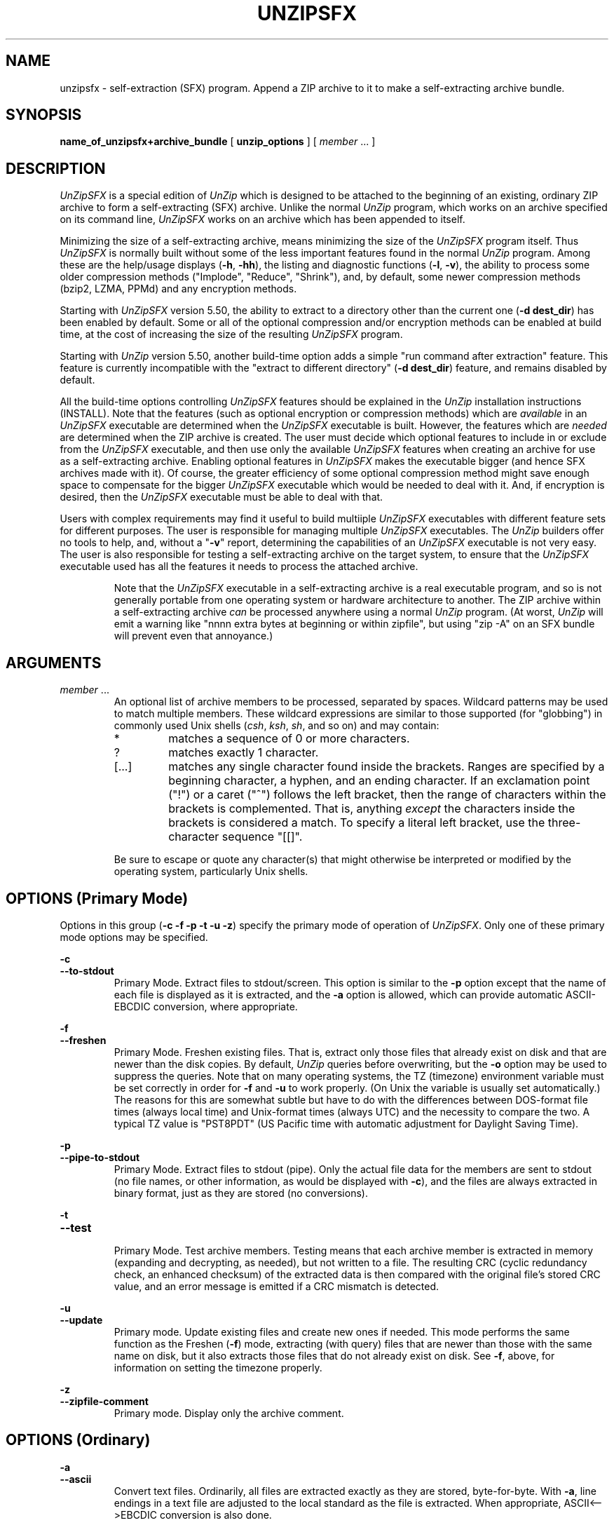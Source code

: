 .\"  Copyright (c) 1990-2012 Info-ZIP.  All rights reserved.
.\"
.\"  See the accompanying file LICENSE, version 2009-Jan-02 or later
.\"  (the contents of which are also included in unzip.h) for terms of use.
.\"  If, for some reason, all these files are missing, the Info-ZIP license
.\"  also may be found at:  ftp://ftp.info-zip.org/pub/infozip/license.html
.\"
.\" unzipsfx.1 by Greg Roelofs
.\"
.\" =========================================================================
.\" define .EX/.EE (for multiline user-command examples; normal Courier font)
.de EX
.in +4n
.nf
.ft CW
..
.de EE
.ft R
.fi
.in -4n
..
.\" =========================================================================
.TH UNZIPSFX 1L "16 August 2012 (v6.10)" "Info-ZIP"
.SH NAME
unzipsfx \- self-extraction (SFX) program.  Append a ZIP archive to it
to make a self-extracting archive bundle.
.PD
.SH SYNOPSIS
.B name_of_unzipsfx+archive_bundle
.RB "[ " unzip_options " ]"
.RI "[ " member " ... ]"
.PP
.\" =========================================================================
.SH DESCRIPTION
\fIUnZipSFX\fP is a special edition of \fIUnZip\fP which is designed to
be attached to the beginning of an existing, ordinary ZIP archive to
form a self-extracting (SFX) archive.  Unlike the normal \fIUnZip\fP
program, which works on an archive specified on its command line,
\fIUnZipSFX\fP works on an archive which has been appended to itself.
.PP
Minimizing the size of a self-extracting archive, means minimizing the
size of the \fIUnZipSFX\fP program itself.  Thus \fIUnZipSFX\fP is
normally built without some of the less important features found in the
normal \fIUnZip\fP program.  Among these are the help/usage displays
(\fB\-h\fP, \fB\-hh\fP), the listing and diagnostic functions
(\fB\-l\fP, \fB\-v\fP), the ability to process some older compression
methods ("Implode", "Reduce", "Shrink"), and, by default, some newer
compression methods (bzip2, LZMA, PPMd) and any encryption methods.
.PP
Starting with \fIUnZipSFX\fP version 5.50, the ability to extract to a
directory other than the current one (\fB\-d\ dest_dir\fP) has been
enabled by default.  Some or all of the optional compression and/or
encryption methods can be enabled at build time, at the cost of
increasing the size of the resulting \fIUnZipSFX\fP program.
.PP
Starting with \fIUnZip\fP version 5.50, another build-time option adds a
simple "run command after extraction" feature.  This feature is
currently incompatible with the "extract to different directory"
(\fB\-d\ dest_dir\fP) feature, and remains disabled by default.
.PP
All the build-time options controlling \fIUnZipSFX\fP features should be
explained in the \fIUnZip\fP installation instructions (INSTALL).  Note
that the features (such as optional encryption or compression methods)
which are \fIavailable\fP in an \fIUnZipSFX\fP executable are determined
when the \fIUnZipSFX\fP executable is built.  However, the features
which are \fIneeded\fP are determined when the ZIP archive is
created.  The user must decide which optional features to include in or
exclude from the \fIUnZipSFX\fP executable, and then use only the
available \fIUnZipSFX\fP features when creating an archive for use as a
self-extracting archive.  Enabling optional features in \fIUnZipSFX\fP
makes the executable bigger (and hence SFX archives made with it).  Of
course, the greater efficiency of some optional compression method might
save enough space to compensate for the bigger \fIUnZipSFX\fP executable
which would be needed to deal with it.  And, if encryption is desired,
then the \fIUnZipSFX\fP executable must be able to deal with that.
.PP
Users with complex requirements may find it useful to build multiiple
\fIUnZipSFX\fP executables with different feature sets for different
purposes.  The user is responsible for managing multiple
\fIUnZipSFX\fP executables.  The \fIUnZip\fP builders offer no tools to
help, and, without a "\fB\-v\fP" report, determining the capabilities of
an \fIUnZipSFX\fP executable is not very easy.  The user is also
responsible for testing a self-extracting archive on the target system,
to ensure that the \fIUnZipSFX\fP executable used has all the features
it needs to process the attached archive.
.IP
Note that the \fIUnZipSFX\fP executable in a self-extracting archive is
a real executable program, and so is not generally portable from one
operating system or hardware architecture to another.  The ZIP archive
within a self-extracting archive \fIcan\fP be processed anywhere using a
normal \fIUnZip\fP program.  (At worst, \fIUnZip\fP will emit a warning
like "nnnn extra bytes at beginning or within zipfile", but using
"zip\ \-A" on an SFX bundle will prevent even that annoyance.)
.PD
.\" =========================================================================
.SH ARGUMENTS
.TP
.IR member " ..."
An optional list of archive members to be processed, separated by
spaces.  Wildcard patterns may be used to match multiple members.  These
wildcard expressions are similar to those supported (for "globbing") in
commonly used Unix shells (\fIcsh\fP, \fIksh\fP, \fIsh\fP, and so on)
and may contain:
.RS
.IP *
matches a sequence of 0 or more characters.
.IP ?
matches exactly 1 character.
.IP [.\|.\|.]
matches any single character found inside the brackets.  Ranges are
specified by a beginning character, a hyphen, and an ending
character.  If an exclamation point ("!") or a caret ("^") follows the
left bracket, then the range of characters within the brackets is
complemented.  That is, anything \fIexcept\fP the characters inside the
brackets is considered a match.  To specify a literal left bracket, use
the three-character sequence "[[]".
.RE
.IP
Be sure to escape or quote any character(s) that might otherwise be
interpreted or modified by the operating system, particularly Unix
shells.
.\" =========================================================================
.SH OPTIONS (Primary Mode)
Options in this group (\fB\-c \-f \-p \-t \-u \-z\fP)
specify the primary mode of operation of  \fIUnZipSFX\fP.  Only one of
these primary mode options may be specified.
.PP
.PD 0
.B \-c
.TP
.PD
.B \-\-to\-stdout
.br
Primary Mode.  Extract files to stdout/screen.  This option is similar
to the \fB\-p\fP option except that the name of each file is displayed
as it is extracted, and the \fB\-a\fP option is allowed, which can
provide automatic ASCII-EBCDIC conversion, where appropriate.
.PP
.PD 0
.B \-f
.TP
.PD
.B \-\-freshen
.br
Primary Mode.  Freshen existing files.  That is, extract only those
files that already exist on disk and that are newer than the disk
copies.  By default, \fIUnZip\fP queries before overwriting, but the
\fB\-o\fP option may be used to suppress the queries.  Note that on many
operating systems, the TZ (timezone) environment variable must be set
correctly in order for \fB\-f\fP and \fB\-u\fP to work properly.  (On
Unix the variable is usually set automatically.)  The reasons for this
are somewhat subtle but have to do with the differences between
DOS-format file times (always local time) and Unix-format times (always
UTC) and the necessity to compare the two.  A typical TZ value is
"PST8PDT" (US Pacific time with automatic adjustment for Daylight Saving
Time).
.PP
.PD 0
.B \-p
.TP
.PD
.B \-\-pipe\-to\-stdout
.br
Primary Mode.  Extract files to stdout (pipe).  Only the actual file
data for the members are sent to stdout (no file names, or other
information, as would be displayed with \fB\-c\fP), and the files are
always extracted in binary format, just as they are stored (no
conversions).
.PP
.PD 0
.B \-t
.TP
.PD
.B \-\-test
.br
Primary Mode.  Test archive members.  Testing means that each archive
member is extracted in memory (expanding and decrypting, as needed), but
not written to a file.  The resulting CRC (cyclic redundancy check, an
enhanced checksum) of the extracted data is then compared with the
original file's stored CRC value, and an error message is emitted if a
CRC mismatch is detected.
.PP
.PD 0
.B \-u
.TP
.PD
.B \-\-update
.br
Primary mode.  Update existing files and create new ones if
needed.  This mode performs the same function as the Freshen (\fB\-f\fP)
mode, extracting (with query) files that are newer than those with the
same name on disk, but it also extracts those files that do not already
exist on disk.  See \fB\-f\fP, above, for information on setting the
timezone properly.
.PP
.PD 0
.B \-z
.TP
.PD
.B \-\-zipfile\-comment
.br
Primary mode.  Display only the archive comment.
.\" --------------------------------------------------------------------
.SH OPTIONS (Ordinary)
.PP
.PD 0
.B \-a
.TP
.PD
.B \-\-ascii
.br
Convert text files.  Ordinarily, all files are extracted exactly as they
are stored, byte-for-byte.  With \fB\-a\fP, line endings in a text
file are adjusted to the local standard as the file is extracted.  When
appropriate, ASCII<\-\->EBCDIC conversion is also done.
.IP
\fIZip\fP (or a similar program) identifies text files when they are
archived.  (A short-format \fIZipInfo\fP report denotes a text file with
a "t", instead of a "b".)  \fIZip\fP's identification of text files may
not be perfect.  \fIUnZip\fP therefore prints "\fC[text]\fR" or
"\fC[binary]\fR" as a visual check for each file it extracts with
\fB\-a\fP.  The \fB\-aa\fP option forces all files to be extracted (and
converted) as text, regardless of the supposed file type.
.IP
[VMS] On VMS, for archives with VMS attribute information (made with
"zip\ \-V"), files are always created with their original record
formats.  For archives without VMS attribute information (not made with
"zip\ \-V"), all files are normally created with Stream_LF record
format.  With \fB\-a\fP, text files are normally created with
variable-length record format, but adding \fB\-S\fP gives them Stream_LF
record format.  With \fB\-aa\fP, all files are treated as text
files.  See also \fB\-b\fP and \fB\-S\fP.
.IP
Support for line-ending conversion for text files may be removed in some
future \fIUnZipSFX\fP version, because the creator of a self-ectracting
archive should easily be able to ensure that text files have the
appropriate characteristics for the SFX target system (and expecting the
SFX user to specify the appropriate option is unreliable).  ASCII-EBCDIC
conversion must continue to be supported, because the ZIP archive format
implies ASCII storage of text files.
.PP
.PD 0
.B \-b
.TP
.PD
.B \-\-binary
.br
[general] Treat all files as binary (no text conversions).  \fB\-b\fP
may conflict or interact with \fB\-a\fP in different ways on different
system types.
.IP
[Tandem] Force the creation files with filecode type 180 ('C') when
extracting archive members marked as "text". (On Tandem, \fB\-a\fP is
enabled by default, see above).
.IP
[VMS] On VMS, for archives with VMS attribute information (made with
"zip\ \-V"), files are always created with their original record
formats. For archives without VMS attribute information (not made with
"zip\ \-V"), files are normally created with Stream_LF record
format.  With \fB\-b\fP, binary files are created with fixed-length,
512-byte record format.  With \fB\-bb\fP, all files are treated as
binary files. When extracting to standard output (\fB\-c\fP or \fB\-p\fP
option in effect), the default conversion of text record delimiters is
disabled for binary files (with \fB\-b\fP), or for all files (with
\fB\-bb\fP).
.PP
.PD 0
.B \-C
.TP
.PD
.BR \-\-ignore\-case "\ \ \ \ ([CMS, MVS] " \-\-CMS\-MVS\-lower )
.br
Use case-insensitive name matching for file names in the file list and
the \fB\-x\fP excluded-file list on the command line.  By default,
case-sensitive matching is done.  For example, specifying
"\fCmakefile\fR" on the command line will match \fIonly\fP "makefile" in
the archive, not "Makefile" or "MAKEFILE".  On many systems, the local
file system is case-insensitive, so case-insensitive name matching would
be more natural.  With \fB\-C\fP, "\fCmakefile\fR" would match
"makefile", "Makefile", or "MAKEFILE".
.IP
\fB\-C\fP does not affect the search for the ZIP archive file(s), nor
the matching of archive members to existing files on the extraction
path.  So, on a case-sensitive file system, \fIUnZip\fP will never try
to overwrite a file "FOO" when extracting a member named "foo"!
.PP
.PD 0
.B \-D
.TP
.PD
.B \-\-dir\-timestamps
.br
Control timestamps on extracted files and directories.  By default,
\fIUnZip\fP restores timestamps for extracted files, but not for
directories it creates.  Specifying \fB\-D\fP tells \fIUnZip\fP not to
restore any timestamps.  Specifying \fB\-D\-\fP tells \fIUnZip\fP to
restore timestamps for directories as well as other items.  \fB\-D\-\fP
works only on systems that support setting timestamps for directories
(currently ATheOS, BeOS, MacOS, OS/2, Unix, VMS, Win32).  On  other
systems, \fB\-D\-\fP has no effect.
.PP
.PD 0
.B \-d dest_dir
.TP
.PD
.B \-\-extract\-dir dest_dir
.br
Specifies a destination directory for extracted files.  By default,
files are extracted (and subdirectories created) in the current
directory.  With \fB\-d dest_dir\fP, extraction is done into the
specified directory, instead.
.IP
The option and directory may be concatenated without any white space
between them, but this may cause normal shell behavior to be
suppressed.  For example, "\fC\-d\ ~\fR" (tilde) is expanded by Unix
shells into the name of the user's home directory, but "\fC\-d~\fR"
is treated as a literal "\fB~\fP" subdirectory of the current directory.
.IP
[VMS] On VMS, only a VMS-style device:[directory] specification is
permitted.
.IP
This option may be disabled at build time in \fIUnZipSFX\fP.
.PP
.PD 0
.B \-j[=depth]
.TP
.PD
.B \-\-junk\-dirs[=depth]
.br
Junk directories.  With \fB\-j\fP, all directory information is stripped
from an archive member name, so all files are extracted into the
destination directory.  (See also \fB\-d\fP.)
.IP
If a depth (\fB=depth\fP, where \fBdepth\fP is a positive integer) is
specified, then that number of directory levels will be stripped from an
archive member name.  For example, an archive member like
"a/b/c/d/ee.txt" would normally be extracted as "a/b/c/d/ee.txt".  With
\fB\-j\fP, it would be extracted as "ee.txt".  With \fB\-j=2\fP, the
first two directory levels would be stripped, so it would be extracted
as "c/d/ee.txt".
.PP
.PD 0
.B \-L
.TP
.PD
.B \-\-lowercase\-names
.br
Convert to lowercase any filename originating on an uppercase-only
operating system or file system.  (This was \fIUnZip\fP's default
behavior in versions before version 5.11.  The current default behavior
is the same as the old behavior with the \fB\-U\fP option.  \fB\-U\fP is
now used for another purpose.)
.IP
Depending on the archiver, files archived from single-case file systems
(old MS-DOS FAT, VMS ODS2, and so on) may be stored as all-uppercase
names; this can be ugly or inconvenient when extracting to a
case-preserving file system such as OS/2 HPFS or a case-sensitive one
such as on Unix.  By default, \fIUnZip\fP lists and extracts such
filenames exactly as they're stored (excepting truncation, conversion of
unsupported characters, an so on).  With \fB\-L\fP, the names of all
files from certain systems will be converted to lowercase.  With
\fB\-LL\fP, all file names will be down-cased, regardless of the
originating file system.
.PP
.PD 0
.BR \-M "\ \ \ \ [CMS,MVS] Or: " \-m )
.TP
.PD
.B \-\-more
.br
Pipe all output through an internal pager similar to the Unix
\fImore\fP(1) command.  At the end of a screenful of output, \fIUnZip\fP
pauses with a "\-\-More\-\-" prompt; the next screenful may be viewed by
pressing the Enter (Return) key or the space bar.  \fIUnZip\fP can be
terminated by pressing the "q" key and, on some systems, the
Enter/Return key.  Unlike Unix \fImore\fP(1), there is no
forward-searching or editing capability. Also, \fIUnZip\fP doesn't
notice if long lines wrap at the edge of the screen, effectively
resulting in the printing of two or more lines and the likelihood that
some text will scroll off the top of the screen before being viewed. On
some systems the number of available lines on the screen is not
detected, in which case \fIUnZip\fP assumes the height is 24 lines.
.PP
.PD 0
.B \-n
.TP
.PD
.B \-\-never\-overwrite
.br
Never overwrite existing files.  If a file already exists, skip the
extraction of that file without prompting.  By default, \fIUnZip\fP
queries before extracting any file that already exists.  The user may
choose to overwrite only the current file, overwrite all files, skip
extraction of the current file, skip extraction of all existing files,
or rename the current file.
.PP
.PD 0
.B \-o
.TP
.PD
.B \-\-overwrite
.br
Always overwrite existing files without prompting.  This is a
\fIdangerous\fP option, so use it with care.  (It is often used with
\fB\-f\fP, however, and is the only way to overwrite directory EAs on
OS/2.)
.PP
.PD 0
.B \-P password
.TP
.PD
.B \-\-password password
.br
[CRYPT_AES_WG, CRYPT_TRAD] \fB\-P\fP ("\fB\-\-password\fP") is valid
only if encryption support was enabled at build-time for the
\fIUnZipSFX\fP program.
.IP
Use \fIpassword\fP to decrypt encrypted archive members (if
any).  \fITHIS IS INSECURE!\fP  Many multi-user operating systems
provide ways for any user to see the current command line of any other
user.  Even on stand-alone systems, there is always the threat of
over-the-shoulder peeking.  Storing the plaintext password as part of a
command line in an automated script can be even less secure,  Whenever
possible, use the non-echoing, interactive prompt to enter
passwords.  Where security is truly important, use a strong encryption
method, such as AES, instead of the relatively weak encryption provided
by Traditional ZIP encryption. Or, use an external encryption program,
such as GnuPG, before archiving the file.  (Note that \fIZip\fP will
probably not be able to do significant compression on a file which has
already been encrypted.)
.PP
.PD 0
.B \-q
.TP
.PD
.B \-\-quiet
.br
Perform operations quietly.  (\fB\-qq\fP: even more quietly).  By
default, \fIUnZip\fP prints the names of the files it's extracting or
testing, the extraction methods, any member or archive comments that may
be stored in the archive, and possibly a summary when finished with each
archive.  The \fB\-q\fP[\fBq\fP] options suppress the printing of some
or all of these messages.
.PP
.PD 0
.B \-S
.TP
.PD
.B \-\-stream_lf
.br
[VMS] Use Stream_LF record format when converting extracted text files
(\fB\-a\fP, \fB\-aa\fP), instead of the text-file default,
variable-length record format.
.IP
[VMS] On VMS, for archives with VMS attribute information (made with
"zip\ \-V"), files are always created with their original record
formats.  For archives without VMS attribute information (not made with
"zip\ \-V"), all files are normally created with Stream_LF record
format.  With \fB\-a\fP, text files are normally created with
variable-length record format, but adding \fB\-S\fP gives them Stream_LF
record format.  With \fB\-aa\fP, all files are treated as text
files.  See also \fB\-a\fP and \fB\-b\fP.
.PP
.PD 0
.B \-s
.TP
.PD
.B \-\-space_to_uscore
.br
Convert spaces in filenames to underscores.  Normally, on a system which
allows spaces in filenames, \fIUnZip\fP extracts filenames with spaces
intact (for example, "\fCEA\ DATA.\ SF\fR").  Working with such file
names can be awkward, however, so \fB\-s\fP can be used to replace
spaces with underscores.
.PP
.PD 0
.B \-V
.TP
.PD
.B \-\-keep\-versions
.br
[Non-CMS-MVS]  Retain VMS file version numbers.  VMS files can be stored
with a version number, in the format \fCfile.type;##\fR, where "##" is a
decimal number.  By default, the "\fC;##\fR" version numbers are
stripped, but this option allows them to be retained.  (On file systems
that limit filenames to particularly short lengths, the version numbers
may be truncated or stripped regardless of this option.)
.IP
[Non-VMS] Note that currently, on a non-VMS system, a file with a name
like "\fCfred;123\fR" will, by default, be extracted as "\fCfred\fR",
even if the file did not originate on a VMS system (so that "\fC;123\fR"
was probably not really a VMS version number).  Many people would
consider this a bug, and the default behavior on non-VMS systems may be
changed in the future.
.IP
[VMS] Note that on VMS, \fB\-V\fP means different things in \fBUnZip\fP
and \fBZip\fP.  In \fBUnZip\fP, \fB\-V\fP affects \fIonly\fP version
numbers, and is \fInot\fP needed to restore VMS file
attributes.  \fBZip\fP's \fB\-V\fP (\fB/VMS\fP) option is required to
\fIstore\fP VMS attributes in an archive.  If that was done when an
archive was created, then \fBUnZip\fP will always \fIrestore\fP those
attributes when a file is extracted.
.PP
.PD 0
.B \-W
.TP
.PD
.B \-\-wild\-no\-span
.br
[WILD_STOP_AT_DIR] (Valid when the program was built with
WILD_STOP_AT_DIR enabled.)  Modify the pattern-matching behavior so that
both "?" (single-character wildcard) and "*" (multi-character wildcard)
do not match the directory separator character "/".  (The two-character
sequence "**" acts as a multi-character wildcard that includes the
directory separator in its matched characters.)  For example, with
"\fC\-W\fR":
.PP
.EX
    "*.c" matches "foo.c" but not "mydir/foo.c"
    "**.c" matches both "foo.c" and "mydir/foo.c"
    "*/*.c" matches "bar/foo.c" but not "baz/bar/foo.c"
    "??*/*" matches "ab/foo" and "abc/foo"
            but not "a/foo" or "a/b/foo"
.EE
.IP
This modified behavior is equivalent to the pattern matching style used
by the shells of some of \fIUnZip\fP's supported target OSs (one example
is Acorn RISC OS).  This option may not be available on systems where
the Zip archive's internal directory separator character "/" is allowed
as regular character in native operating system filenames. (Currently,
\fIUnZip\fP uses the same pattern matching rules for both wildcard
archive file name specifications and archive member selection patterns
on most system types.  For systems allowing "/" as regular filename
character, the \-W option would not work as expected on a wildcard file
name specification.)
.PP
.PD 0
.B \-X
.TP
.PD
.B \-\-restore\-info
.br
[VMS, Unix, OS/2, NT, Tandem] Restore owner/protection info (UICs and
ACL entries on VMS, or user and group info (UID/GID) on Unix, or access
control lists (ACLs) on certain network-enabled versions of OS/2 (Warp
Server with IBM LAN Server/Requester 3.0 to 5.0; Warp Connect with IBM
Peer 1.0), or security ACLs on Windows NT.)  In most cases this will
require special system privileges, and doubling the option (\fB\-XX\fP)
on NT tells \fIUnZip\fP to use privileges for extraction.  But, on Unix,
for example, a user who belongs to several groups can restore files
owned by any of those groups, so long as the user IDs match the user's
own.  Note that ordinary file attributes are always restored.  This
option applies only to optional, extra ownership info available on some
operating systems.  (NT's access control lists do not appear to be
especially compatible with OS/2's, so no attempt is made at
cross-platform portability of access privileges.  It is not clear under
what conditions this would ever be useful anyway.)
.PP
.PD 0
.BR "\-x member" " ..."
.TP
.PD
.BR "\-\-exclude member" " ..."
.br
An optional list of archive members to be excluded from
processing.  Because wildcard characters normally match "/" directory
separators (for exceptions, see the option \fB\-W\fP), this option may
be used to exclude any files that are in subdirectories.  For example,
"\fCunzip\ foo\ *.[ch]\ \-x\ */*\fR" would extract all C source files
(*.c, *.h) in the main directory, but none in any
subdirectories.  Without the \fB\-x\fP option, all C source files in all
directories in the archive would be extracted.
.IP
When the program sees \fB\-x\fP (\fB\-\-exclude member\fP) on a command
line, it stops scanning for options, and treats every succeeding item as
an archive member name.  To avoid any confusion between member names and
command options, it's simplest to specify \fB\-x\fP (\fB\-\-exclude
member\fP) and its member list as the \fIlast\fP items on a command
line.  Alternatively, the special name "@" can be used to terminate the
member list (and cause the program to resume scanning for
options).  That is, for example, the following two commands are
equivalent:
.EX
      example_sfx -b -x file1 file2 file3
      example_sfx -x file1 file2 file3 @ -b
.EE
.PP
.PD 0
.B \-z
.TP
.PD
.B \-\-zipfile\-comment
.br
Primary mode.  Display only the archive comment.  For details, see
Primary Mode options.
.PP
.PD 0
.B \-$
.TP
.PD
.B \-\-volume\-labels
.br
.\" [Amiga support possible eventually, but not yet.]
[MS-DOS, OS/2, NT] restore the volume label if the extraction medium is
removable (e.g., a diskette).  Doubling the option (\fB\-$$\fP) allows
fixed media (hard disks) to be labeled as well.  By default, volume
labels are ignored.
.PP
.\" =========================================================================
.SH "ENVIRONMENT OPTIONS"
\fIUnZipSFX\fP uses the same environment variables as \fIUnZip\fP does,
although this is more likely to affect the person creating and testing a
self-extracting archive than it is the SFX user.  For details, see the
\fIunzip\fP manual page.
.PD
.\" =========================================================================
.SH ENCRYPTION/DECRYPTION
\fIUnZipSFX\fP supports the same encryption methods as \fIUnZip\fP, but
encryption support in \fIUnZipSFX\fP must be explicitly enabled at build
time.  For details, see the \fIUnZip\fP installation instructions
(INSTALL).
.PD
.\" =========================================================================
.SH AUTORUN COMMAND
When \fIUnZipSFX\fP is built with CHEAP_SFX_AUTORUN defined, a simple
"command autorun" feature is enabled.  The command to be run is placed
at the beginning of the Zip archive comment, using the following format:
.PP
.EX
$AUTORUN$>command-to-be-run
.EE
.PP
When \fIUnZipSFX\fP recognizes the token "$AUTORUN$>" at the beginning
of the ZIP archive comment, the remainder of the first line of the
comment (until the first newline character) is passed as a shell command
to the operating system using the C RTL system() function.  Before
executing the command, \fIUnZipSFX\fP displays the command on the
console and prompts the user for confirmation.  For safety, when the
user has switched off prompting by specifying the \fB\-q\fP option,
an autorun command is not executed.
.PP
If the archive comment contains additional lines of text, then those
additional comment lines are displayed normally, unless quiet operation
was requested using a \fB\-q\fP option.
.PD
.\" =========================================================================
.SH EXAMPLES
On Unix, the following commands create a self-extracting archive
(\fIexample_sfx\fP) from an ordinary archive (\fIexample.zip\fP), adjust
the offsets in the resulting SFX archive, and change the permissions on
the new SFX archive's to allow execution by everyone:
.PP
.EX
cat /usr/local/bin/unzipsfx example.zip > example_sfx
zip \-A example_sfx
chmod 755 example_sfx
.EE
.PP
We assume that the desired \fIUnZipSFX\fP executable is found at
"/usr/local/bin/unzipsfx", but any path to the desired \fIUnZipSFX\fP
executable is ok.
.PP
On MS-DOS, OS/2, or Windows, the following commands create a similar SFX
archive.  (Note the use of the \fB/b\fP (binary) option in the COPY
command.):
.PP
.EX
copy /b unzipsfx.exe+example.zip example_sfx.exe
zip \-A example_sfx.exe
.EE
.PP
If the desired \fIUnZipSFX\fP executable is not in the current
directory, then an appropriate path should be specified for it.
.PP
On VMS the basic commands look like these:
.PP
.EX
copy unzipsfx.exe, example.zip example_sfx.exe
zip \-A example_sfx.exe
.EE
.PP
If the desired \fIUnZipSFX\fP executable is not in the current
default directory, then an appropriate path should be specified for
it.  (The VMS APPEND command could be used instead of COPY.)
.PP
A slightly more elaborate DCL script to do this job is included in the
\fIUnZip\fP source kit: [.vms]makesfx.com.  It uses a DCL symbol to find
the \fIUnZipSFX\fP executable.  Comments in the script explain its
usage.
.PP
.EX
@ makesfx.com example.zip example_sfx.exe
.EE
.PP
As usual on VMS, if a program like an \fIUnZipSFX\fP bundle is to be
executed without options or arguments, then the RUN command may be
used.  For example:
.EX
run example_sfx.exe
.EE
.PP
More work is needed when options or arguments are desired.  For example:
.EX
mcr sys$disk:[]example_sfx.exe -t -x fred.txt
.EE
Or, define a foreign-command DCL symbol, and use that:
.EX
example_sfx = "$ ''f$environment( "default")'example_sfx.exe"
example_sfx \-t \-x fred.txt
.EE
.PP
On AmigaDOS:
.PP
.EX
MakeSFX example example.zip UnZipSFX
.EE
.PP
(MakeSFX is included with the UnZip source distribution and with Amiga
binary distributions.  "\fCzip -A\fR" doesn't work on Amiga
self-extracting archives.)
.PP
To test (or list) the newly created self-extracting archive, use
\fB\-t\fP:
.PP
.EX
example_sfx \-t
.EE
.PP
To test "example_sfx" quietly, printing only a summary message
indicating whether the archive is OK or not, use \fB\-tqq\fP:
.PP
.EX
example_sfx \-tqq
.EE
.PP
To extract the complete contents into the current directory, recreating
all files and subdirectories as necessary:
.PP
.EX
example_sfx
.EE
.PP
To extract all \fC*.txt\fR files:
.PP
.EX
example_sfx *.txt
.EE
.PP
On Unix, quote the "*":
.PP
.EX
example_sfx '*.txt'
.EE
.PP
To extract everything \fIexcept\fP the \fC*.txt\fR files:
.PP
.EX
example_sfx \-x *.txt
.EE
or:
.EX
example_sfx \-x '*.txt'
.EE
.PP
To extract only the README file to standard output (the screen):
.PP
.EX
example_sfx \-c README
.EE
.PP
To print only the archive comment:
.PP
.EX
example_sfx \-z
.EE
.PD
.\" =========================================================================
.SH LIMITATIONS
The principal and fundamental limitation of \fIUnZipSFX\fP is that it is
not generally portable from one operating system or hardware
architecture to another.  Therefore, neither are the resulting SFX
archives, \fIas self-extracting archives\fP.  The ZIP archive within a
self-extracting archive bundle \fIcan\fP always be processed anywhere
using a normal \fIUnZip\fP program, even where the \fIUnZipSFX\fP
program in the bundle can't do the job.  At worst, \fIUnZip\fP will emit
a warning like "nnnn extra bytes at beginning or within zipfile", but
using "zip\ \-A" on an SFX bundle will prevent even that
annoyance.  (\fIUnZipSFX\fP itself does not emit the "extra bytes"
warning, even if the "zip\ \-A" adjustment is not done.)
.PP
Strictly speaking, until "zip\ \-A" is used to adjust the offsets
within the \fIUnZipSFX\fP+archive bundle, that bundle is not a valid ZIP
archive, because the offsets in it are wrong.  \fIInfo-ZIP UnZip\fP can
still work with it (emitting that "extra bytes" warning mentioned
above), but some other unzipping program might have more trouble with
it.  After the "zip\ \-A" offset adjustment has been done, any unzipping
program should be able to work with the resulting SFX bundle.
.PP
To do its work, the \fIUnZipSFx\fP program in a self-extracting archive
must open and read the self-extracting archive file itself.  (It's not
enough that the shell can find it.  It must be able to find itself.)
\fIUnZipSFX\fP has no knowledge of the user's PATH, so, in general, a
self-extracting archive must either be in the current directory when it
is invoked (and "." must be on the user's PATH), or else some explicit
(absolute or relative) path must be specified.  For example:
.PP
.EX
# example_sfx -t        # Fails if "." is not on PATH.
bash: example_sfx: command not found
# ./example_sfx -t      # Works.
.EE
or:
.EX
mkdir sandbox
cd sandbox
../example_sfx
.EE
.PP
If a user runs a self-extracting archive which is found in a directory
on the PATH other than the current one ("."), then \fIUnZipSFX\fP may
fail with a fatal error: "cannot find myself!".  This is always true on
Unix, and may be true in some cases under MS-DOS, depending on the
compiler used. (Microsoft C may fully qualify the program name, but
other compilers may not.)  Under OS/2 and NT there are operating-system
functions available that provide the full path name, so the archive may
be invoked from anywhere in the user's path.  On VMS, this problem never
arises, because the program always sees an absolute path to itself, even
when DCL$PATH is used.  (The situation is unknown for more obscure
operating systems: AmigaDOS, Atari TOS, and so on.  Reports are
welcome.)
.PP
As explained above, some normal \fIUnZip\fP features are omitted from
\fIUnZipSFX\fP to make it smaller.  The diagnostic (\fB\-v\fP) and
listing (\fB\-l\fP) features are always omitted.  Optional compression
methods (bzip2, LZMA, PPMd) and any encryption methods (Traditional,
AES_WG) are omitted by default, but may be enabled when \fIUnZipSFX\fP
is built.  For details, see the installation instructions (INSTALL).
.PP
\fIUnZipSFX\fP on the Amiga requires the use of a special program,
\fIMakeSFX\fP, to create working self-extracting archives; simple
concatenation does not work.  (For technically oriented users, the
attached archive is defined as a "debug hunk".)  There may be
compatibility problems between the ROM levels of older Amigas and newer
ones.
.PD
.\" =========================================================================
.SH "EXIT STATUS"
The possible exit status values from \fIUnZipSFX\fP are the same as
those for \fIUnZipSFX\fP.  See the \fIunzip\fP manual page for details.
.PD
.\" =========================================================================
.SH "SEE ALSO"
\fIfunzip\fP(1L), \fIunzip\fP(1L), \fIzip\fP(1L), \fIzipcloak\fP(1L),
.br
\fIzipgrep\fP(1L), \fIzipinfo\fP(1L), \fIzipnote\fP(1L), \fIzipsplit\fP(1L)
.PD
.\" =========================================================================
.SH URL
.TP
The Info-ZIP main Web page is:
.EX
\fChttp://www.info-zip.org/\fR
.EE
.TP
FTP access is available, too:
.EX
\fCftp://ftp.info-zip.org/pub/infozip/\fR
.EE
.PD
.\" =========================================================================
.SH AUTHORS
Greg Roelofs was responsible for the basic modifications to \fIUnZip\fP
necessary to create UnZipSFX.  See \fIunzip\fP(1L) for the current list
of Info-ZIP authors.
.PD
